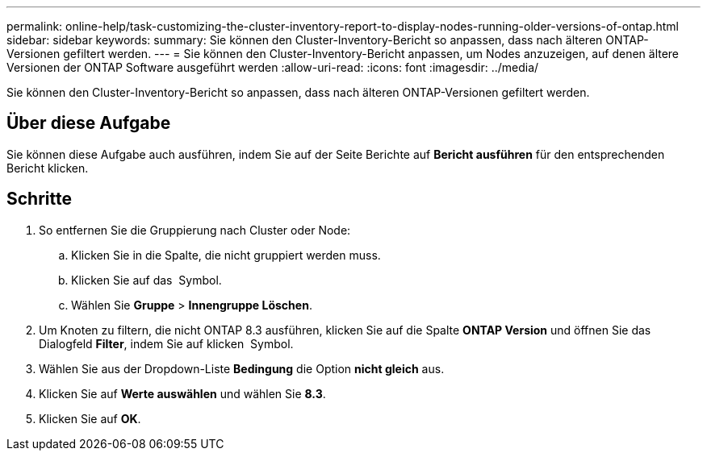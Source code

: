---
permalink: online-help/task-customizing-the-cluster-inventory-report-to-display-nodes-running-older-versions-of-ontap.html 
sidebar: sidebar 
keywords:  
summary: Sie können den Cluster-Inventory-Bericht so anpassen, dass nach älteren ONTAP-Versionen gefiltert werden. 
---
= Sie können den Cluster-Inventory-Bericht anpassen, um Nodes anzuzeigen, auf denen ältere Versionen der ONTAP Software ausgeführt werden
:allow-uri-read: 
:icons: font
:imagesdir: ../media/


[role="lead"]
Sie können den Cluster-Inventory-Bericht so anpassen, dass nach älteren ONTAP-Versionen gefiltert werden.



== Über diese Aufgabe

Sie können diese Aufgabe auch ausführen, indem Sie auf der Seite Berichte auf *Bericht ausführen* für den entsprechenden Bericht klicken.



== Schritte

. So entfernen Sie die Gruppierung nach Cluster oder Node:
+
.. Klicken Sie in die Spalte, die nicht gruppiert werden muss.
.. Klicken Sie auf das image:../media/click-to-see-menu.gif[""] Symbol.
.. Wählen Sie *Gruppe* > *Innengruppe Löschen*.


. Um Knoten zu filtern, die nicht ONTAP 8.3 ausführen, klicken Sie auf die Spalte *ONTAP Version* und öffnen Sie das Dialogfeld *Filter*, indem Sie auf klicken image:../media/click-to-filter.gif[""] Symbol.
. Wählen Sie aus der Dropdown-Liste *Bedingung* die Option *nicht gleich* aus.
. Klicken Sie auf *Werte auswählen* und wählen Sie *8.3*.
. Klicken Sie auf *OK*.

